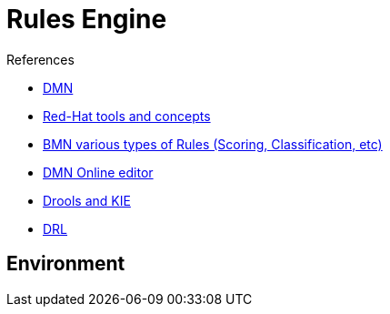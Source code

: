 = Rules Engine

.References
* link:https://www.drools.org/learn/dmn.html[DMN]
* link:https://www.youtube.com/watch?v=66vnlOwRamM[Red-Hat tools and concepts]
* link:https://www.youtube.com/watch?v=0hQEMMRVHjA[BMN various types of Rules (Scoring, Classification, etc)]
* link:https://dmn.new[DMN Online editor]

* link:https://www.mastertheboss.com/bpm/drools/what-is-jboss-drools/[Drools and KIE]

* link:https://access.redhat.com/documentation/en-us/red_hat_decision_manager/7.10/html/developing_decision_services_in_red_hat_decision_manager/drl-rules-con_drl-rules[DRL]





== Environment

